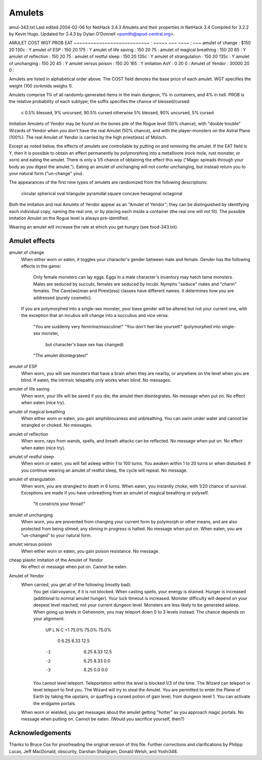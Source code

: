 .. raw:: latex
  
      \newpage

.. _items_amulets:

Amulets
-------

amul-343.txt  Last edited 2004-02-06 for NetHack 3.4.3
Amulets and their properties in NetHack 3.4
Compiled for 3.2.2 by Kevin Hugo.
Updated for 3.4.3 by Dylan O'Donnell <psmith@spod-central.org>.

AMULET                        COST   WGT  PROB   EAT
~~~~~~~~~~~~~~~~~~~~~~~~~~~ : ~~~~~  ~~~  ~~~~ : ~~~
amulet of change            :  $150   20  130c :  Y
amulet of ESP               :   150   20  175  :  Y
amulet of life saving       :   150   20   75  :
amulet of magical breathing :   150   20   65  :  Y
amulet of reflection        :   150   20   75  :
amulet of restful sleep     :   150   20  135c :  Y
amulet of strangulation     :   150   20  135c :  Y
amulet of unchanging        :   150   20   45  :  Y
amulet versus poison        :   150   20  165  :  Y
imitation AoY               :     0   20    0  :
Amulet of Yendor            : 30000   20    0  :

Amulets are listed in alphabetical order above.  The COST field denotes
the base price of each amulet.  WGT specifies the weight (100 zorkmids
weighs 1).

Amulets comprise 1% of all randomly-generated items in the main dungeon,
1% in containers, and 4% in hell.  PROB is the relative probability of
each subtype; the suffix specifies the chance of blessed/cursed:
    c           0.5% blessed, 9% uncursed, 90.5% cursed
    otherwise   5% blessed, 90% uncursed, 5% cursed
Imitation Amulets of Yendor may be found on the bones pile of the Rogue
level (50% chance), with "double trouble" Wizards of Yendor when you
don't have the real Amulet (50% chance), and with the player-monsters
on the Astral Plane (100%).  The real Amulet of Yendor is carried by
the high priest(ess) of Moloch.

Except as noted below, the effects of amulets are controllable by
putting on and removing the amulet.  If the EAT field is Y, then it
is possible to obtain an effect permanently by polymorphing into a
metallivore (rock mole, rust monster, or xorn) and eating the amulet.
There is only a 1/5 chance of obtaining the effect this way ("Magic
spreads through your body as you digest the amulet."). Eating an
amulet of unchanging will not confer unchanging, but instead return
you to your natural form ("un-change" you).

The appearances of the first nine types of amulets are randomized from
the following descriptions:
    circular    spherical   oval      
    triangular  pyramidal   square
    concave     hexagonal   octagonal
Both the imitation and real Amulets of Yendor appear as an "Amulet
of Yendor"; they can be distinguished by identifying each individual
copy, naming the real one, or by placing each inside a container (the
real one will not fit).  The possible imitation Amulet on the Rogue
level is always pre-identified.


Wearing an amulet will increase the rate at which you get hungry
(see food-343.txt).

Amulet effects
~~~~~~~~~~~~~~
amulet of change
  When either worn or eaten, it toggles your character's gender between
  male and female.  Gender has the following effects in the game:
      Only female monsters can lay eggs.
      Eggs in a male character's inventory may hatch tame monsters.
      Males are seduced by succubi, females are seduced by incubi.
      Nymphs "seduce" males and "charm" females.
      The Cave(wo)man and Priest(ess) classes have different names.
      It determines how you are addressed (purely cosmetic).
  If you are polymorphed into a single-sex monster, your base gender will
  be altered but not your current one, with the exception that an incubus
  will change into a succubus and vice versa.
    "You are suddenly very feminine/masculine!"
    "You don't feel like yourself." (polymorphed into single-sex monster,
      but character's base sex has changed) 
    "The amulet disintegrates!"
amulet of ESP
  When worn, you will see monsters that have a brain when they are nearby,
  or anywhere on the level when you are blind.  If eaten, the intrinsic
  telepathy only works when blind. No messages.
amulet of life saving
  When worn, your life will be saved if you die; the amulet then
  disintegrates.  No message when put on. No effect when eaten (nice try).
amulet of magical breathing
  When either worn or eaten, you gain amphibiousness and unbreathing.  You
  can swim under water and cannot be strangled or choked.  No messages.
amulet of reflection
  When worn, rays from wands, spells, and breath attacks can be
  reflected.  No message when put on.  No effect when eaten (nice try).
amulet of restful sleep
  When worn or eaten, you will fall asleep within 1 to 100 turns. You awaken
  within 1 to 20 turns or when disturbed.  If you continue wearing an
  amulet of restful sleep, the cycle will repeat.  No message.
amulet of strangulation
  When worn, you are strangled to death in 6 turns.  When eaten, you
  instantly choke, with 1/20 chance of survival.  Exceptions are made
  if you have unbreathing from an amulet of magical breathing or
  polyself.
    "It constricts your throat!"
amulet of unchanging
  When worn, you are prevented from changing your current form by
  polymorph or other means, and are also protected from being slimed;
  any sliming in progress is halted. No message when put on. When eaten,
  you are "un-changed" to your natural form.
amulet versus poison
  When either worn or eaten, you gain poison resistance.  No message.
cheap plastic imitation of the Amulet of Yendor
  No effect or message when put on.  Cannot be eaten.
Amulet of Yendor
  When carried, you get all of the following (mostly bad):
    You get clairvoyance, if it is not blocked.
    When casting spells, your energy is drained.
    Hunger is increased (additional to normal amulet hunger).
    Your luck timeout is increased.
    Monster difficulty will depend on your deepest level reached, not
    your current dungeon level.
    Monsters are less likely to be generated asleep.
    When going up levels in Gehennom, you may teleport down 0 to 3
    levels instead.  The chance depends on your alignment:
        UP    L      N      C
        +1  75.0%  75.0%  75.0%
         0   6.25   8.33  12.5
        -1   6.25   8.33  12.5
        -2   6.25   8.33   0.0
        -3   6.25   0.0    0.0
    You cannot level teleport.
    Teleportation within the level is blocked 1/3 of the time.
    The Wizard can teleport or level teleport to find you.
    The Wizard will try to steal the Amulet.
    You are permitted to enter the Plane of Earth by taking the upstairs,
    or quaffing a cursed potion of gain level, from dungeon level 1.
    You can activate the endgame portals.
  When worn or wielded, you get messages about the amulet getting
  "hotter" as you approach magic portals.  No message when putting
  on.  Cannot be eaten.  (Would you sacrifice yourself, then?)


Acknowledgements
~~~~~~~~~~~~~~~~
Thanks to Bruce Cox for proofreading the original version of this file.
Further corrections and clarifications by Philipp Lucas, Jeff MacDonald,
obscurity, Darshan Shaligram, Donald Welsh, and Yoshi348.
